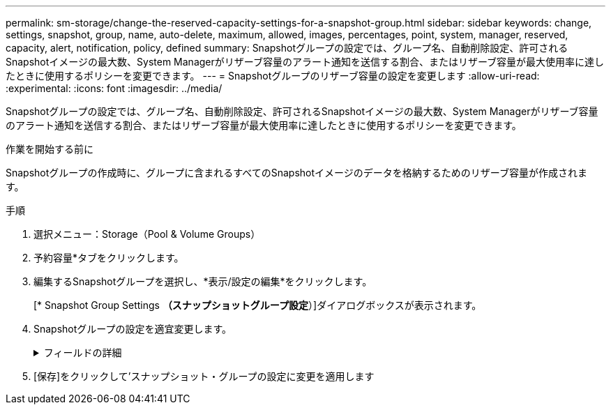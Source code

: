 ---
permalink: sm-storage/change-the-reserved-capacity-settings-for-a-snapshot-group.html 
sidebar: sidebar 
keywords: change, settings, snapshot, group, name, auto-delete, maximum, allowed, images, percentages, point, system, manager, reserved, capacity, alert, notification, policy, defined 
summary: Snapshotグループの設定では、グループ名、自動削除設定、許可されるSnapshotイメージの最大数、System Managerがリザーブ容量のアラート通知を送信する割合、またはリザーブ容量が最大使用率に達したときに使用するポリシーを変更できます。 
---
= Snapshotグループのリザーブ容量の設定を変更します
:allow-uri-read: 
:experimental: 
:icons: font
:imagesdir: ../media/


[role="lead"]
Snapshotグループの設定では、グループ名、自動削除設定、許可されるSnapshotイメージの最大数、System Managerがリザーブ容量のアラート通知を送信する割合、またはリザーブ容量が最大使用率に達したときに使用するポリシーを変更できます。

.作業を開始する前に
Snapshotグループの作成時に、グループに含まれるすべてのSnapshotイメージのデータを格納するためのリザーブ容量が作成されます。

.手順
. 選択メニュー：Storage（Pool & Volume Groups）
. 予約容量*タブをクリックします。
. 編集するSnapshotグループを選択し、*表示/設定の編集*をクリックします。
+
[* Snapshot Group Settings *（スナップショットグループ設定*）]ダイアログボックスが表示されます。

. Snapshotグループの設定を適宜変更します。
+
.フィールドの詳細
[%collapsible]
====
[cols="1a,3a"]
|===
| 設定 | 説明 


 a| 
* Snapshotグループの設定*



 a| 
名前
 a| 
Snapshotグループの名前。Snapshotグループの名前は必ず指定する必要があります。



 a| 
自動削除
 a| 
グループ内のSnapshotイメージの総数をユーザ定義の最大数以下に抑えるための設定。このオプションを有効にすると、グループで許可されているSnapshotイメージの最大数に準拠するために、System Managerは新しいSnapshotが作成されるたびに最も古いSnapshotイメージを自動的に削除します。



 a| 
Snapshotイメージの上限
 a| 
Snapshotグループに許可されるSnapshotイメージの最大数。ユーザが設定できます。



 a| 
Snapshotスケジュール
 a| 
「はい」の場合は、Snapshotを自動的に作成するスケジュールが設定されます。



 a| 
*リザーブ容量の設定*



 a| 
アラートの送信しきい値
 a| 
このスピンボックスを使用して、Snapshotグループのリザーブ容量が残り少なくなったときにSystem Managerからアラート通知を送信する割合を調整します。

Snapshotグループのリザーブ容量が指定したしきい値を超えるとSystem Managerからアラートが送信されるため、前もってリザーブ容量を増やしたり不要なオブジェクトを削除したりできます。



 a| 
リザーブ容量がフルになったときの処理です
 a| 
次のいずれかのポリシーを選択できます。

** *最も古いSnapshotイメージをパージする*- System ManagerはSnapshotグループ内の最も古いSnapshotイメージを自動的にパージし、そのSnapshotイメージのリザーブ容量を解放してグループ内で再利用します。
** *ベースボリュームへの書き込みを拒否*--リザーブ容量の割合が定義された上限に達すると、System Managerはリザーブ容量へのアクセスをトリガーしたベースボリュームに対するI/O書き込み要求をすべて拒否します。




 a| 
*関連付けられたオブジェクト*



 a| 
ベースボリューム
 a| 
グループで使用されるベースボリュームの名前。ベースボリュームは、Snapshotイメージの作成元のボリュームです。シックボリュームの場合もシンボリュームの場合もあり、通常はホストに割り当てられています。ベースボリュームはボリュームグループまたはディスクプールのどちらかに配置できます。



 a| 
Snapshotイメージ
 a| 
このグループから作成されたイメージの数。Snapshot イメージは、ボリュームのデータを特定の時点でキャプチャした論理コピーです。リストアポイントと同様に、 Snapshot イメージを使用して既知の正常なデータセットにロールバックできます。ホストはSnapshotイメージにアクセスできますが、直接読み取ったり書き込んだりすることはできません。

|===
====
. [保存]をクリックして'スナップショット・グループの設定に変更を適用します

